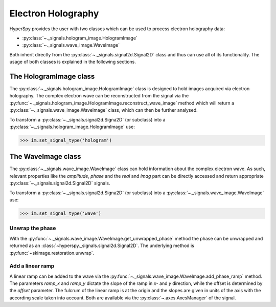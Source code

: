 Electron Holography
*******************

HyperSpy provides the user with two classes which can be used to process electron holography data:
 
* :py:class:`~._signals.hologram_image.HologramImage`
* :py:class:`~._signals.wave_image.WaveImage`

Both inherit directly from the :py:class:`~._signals.signal2d.Signal2D` class and thus can use all of
its functionality. The usage of both classes is explained in the following sections.


The HologramImage class
=======================

The :py:class:`~._signals.hologram_image.HologramImage` class is designed to hold images acquired via
electron holography. The complex electron wave can be reconstructed from the signal via the
:py:func:`~._signals.hologram_image.HologramImage.reconstruct_wave_image` method which will return
a :py:class:`~._signals.wave_image.WaveImage` class, which can then be further analysed.

To transform a :py:class:`~._signals.signal2d.Signa2D` (or subclass) into a 
:py:class:`~._signals.hologram_image.HologramImage` use:

.. code-block:: python

    >>> im.set_signal_type('hologram')



The WaveImage class
===================

The :py:class:`~._signals.wave_image.WaveImage` class can hold information about the complex electron
wave. As such, relevant properties like the `amplitude`, `phase` and the `real` and `imag` part can be
directly accessed and return appropriate :py:class:`~._signals.signal2d.Signal2D` signals.

To transform a :py:class:`~._signals.signal2d.Signa2D` (or subclass) into a 
:py:class:`~._signals.wave_image.WaveImage` use:

.. code-block:: python

    >>> im.set_signal_type('wave')
    

Unwrap the phase
----------------

With the :py:func:`~._signals.wave_image.WaveImage.get_unwrapped_phase` method the phase can be
unwrapped and returned as an :class:`~hyperspy._signals.signal2d.Signal2D`. The underlying method is
:py:func:`~skimage.restoration.unwrap`.


Add a linear ramp
-----------------

A linear ramp can be added to the wave via the :py:func:`~._signals.wave_image.WaveImage.add_phase_ramp`
method. The parameters `ramp_x` and `ramp_y` dictate the slope of the ramp in `x`- and `y` direction,
while the offset is determined by the `offset` parameter. The fulcrum of the linear ramp is at the origin
and the slopes are given in units of the axis with the according scale taken into account.
Both are available via the :py:class:`~.axes.AxesManager` of the signal.
